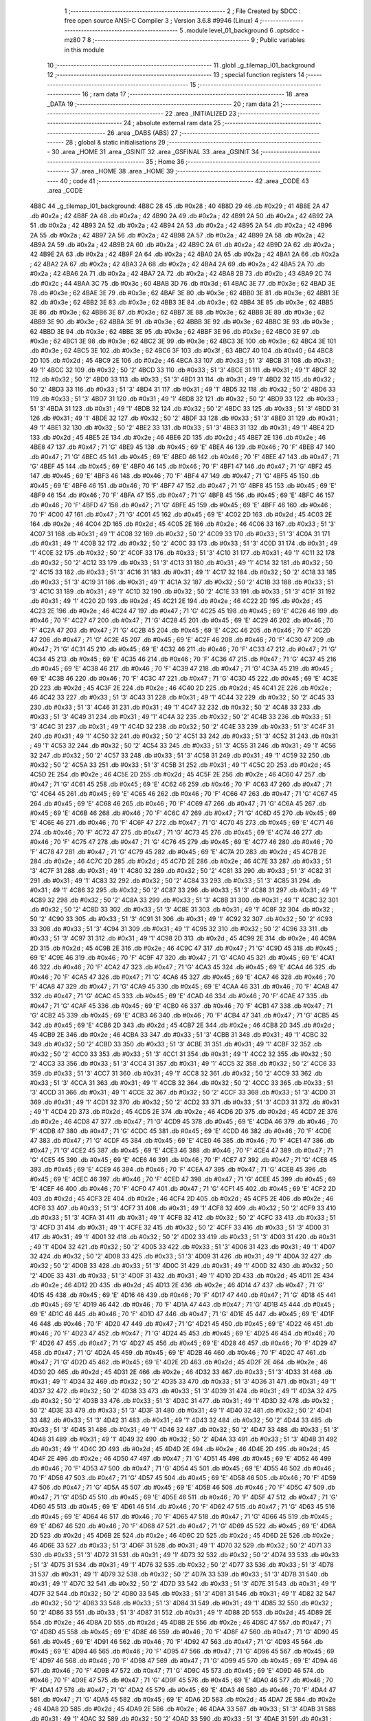                               1 ;--------------------------------------------------------
                              2 ; File Created by SDCC : free open source ANSI-C Compiler
                              3 ; Version 3.6.8 #9946 (Linux)
                              4 ;--------------------------------------------------------
                              5 	.module level_01_background
                              6 	.optsdcc -mz80
                              7 	
                              8 ;--------------------------------------------------------
                              9 ; Public variables in this module
                             10 ;--------------------------------------------------------
                             11 	.globl _g_tilemap_l01_background
                             12 ;--------------------------------------------------------
                             13 ; special function registers
                             14 ;--------------------------------------------------------
                             15 ;--------------------------------------------------------
                             16 ; ram data
                             17 ;--------------------------------------------------------
                             18 	.area _DATA
                             19 ;--------------------------------------------------------
                             20 ; ram data
                             21 ;--------------------------------------------------------
                             22 	.area _INITIALIZED
                             23 ;--------------------------------------------------------
                             24 ; absolute external ram data
                             25 ;--------------------------------------------------------
                             26 	.area _DABS (ABS)
                             27 ;--------------------------------------------------------
                             28 ; global & static initialisations
                             29 ;--------------------------------------------------------
                             30 	.area _HOME
                             31 	.area _GSINIT
                             32 	.area _GSFINAL
                             33 	.area _GSINIT
                             34 ;--------------------------------------------------------
                             35 ; Home
                             36 ;--------------------------------------------------------
                             37 	.area _HOME
                             38 	.area _HOME
                             39 ;--------------------------------------------------------
                             40 ; code
                             41 ;--------------------------------------------------------
                             42 	.area _CODE
                             43 	.area _CODE
   4B8C                      44 _g_tilemap_l01_background:
   4B8C 28                   45 	.db #0x28	; 40
   4B8D 29                   46 	.db #0x29	; 41
   4B8E 2A                   47 	.db #0x2a	; 42
   4B8F 2A                   48 	.db #0x2a	; 42
   4B90 2A                   49 	.db #0x2a	; 42
   4B91 2A                   50 	.db #0x2a	; 42
   4B92 2A                   51 	.db #0x2a	; 42
   4B93 2A                   52 	.db #0x2a	; 42
   4B94 2A                   53 	.db #0x2a	; 42
   4B95 2A                   54 	.db #0x2a	; 42
   4B96 2A                   55 	.db #0x2a	; 42
   4B97 2A                   56 	.db #0x2a	; 42
   4B98 2A                   57 	.db #0x2a	; 42
   4B99 2A                   58 	.db #0x2a	; 42
   4B9A 2A                   59 	.db #0x2a	; 42
   4B9B 2A                   60 	.db #0x2a	; 42
   4B9C 2A                   61 	.db #0x2a	; 42
   4B9D 2A                   62 	.db #0x2a	; 42
   4B9E 2A                   63 	.db #0x2a	; 42
   4B9F 2A                   64 	.db #0x2a	; 42
   4BA0 2A                   65 	.db #0x2a	; 42
   4BA1 2A                   66 	.db #0x2a	; 42
   4BA2 2A                   67 	.db #0x2a	; 42
   4BA3 2A                   68 	.db #0x2a	; 42
   4BA4 2A                   69 	.db #0x2a	; 42
   4BA5 2A                   70 	.db #0x2a	; 42
   4BA6 2A                   71 	.db #0x2a	; 42
   4BA7 2A                   72 	.db #0x2a	; 42
   4BA8 2B                   73 	.db #0x2b	; 43
   4BA9 2C                   74 	.db #0x2c	; 44
   4BAA 3C                   75 	.db #0x3c	; 60
   4BAB 3D                   76 	.db #0x3d	; 61
   4BAC 3E                   77 	.db #0x3e	; 62
   4BAD 3E                   78 	.db #0x3e	; 62
   4BAE 3E                   79 	.db #0x3e	; 62
   4BAF 3E                   80 	.db #0x3e	; 62
   4BB0 3E                   81 	.db #0x3e	; 62
   4BB1 3E                   82 	.db #0x3e	; 62
   4BB2 3E                   83 	.db #0x3e	; 62
   4BB3 3E                   84 	.db #0x3e	; 62
   4BB4 3E                   85 	.db #0x3e	; 62
   4BB5 3E                   86 	.db #0x3e	; 62
   4BB6 3E                   87 	.db #0x3e	; 62
   4BB7 3E                   88 	.db #0x3e	; 62
   4BB8 3E                   89 	.db #0x3e	; 62
   4BB9 3E                   90 	.db #0x3e	; 62
   4BBA 3E                   91 	.db #0x3e	; 62
   4BBB 3E                   92 	.db #0x3e	; 62
   4BBC 3E                   93 	.db #0x3e	; 62
   4BBD 3E                   94 	.db #0x3e	; 62
   4BBE 3E                   95 	.db #0x3e	; 62
   4BBF 3E                   96 	.db #0x3e	; 62
   4BC0 3E                   97 	.db #0x3e	; 62
   4BC1 3E                   98 	.db #0x3e	; 62
   4BC2 3E                   99 	.db #0x3e	; 62
   4BC3 3E                  100 	.db #0x3e	; 62
   4BC4 3E                  101 	.db #0x3e	; 62
   4BC5 3E                  102 	.db #0x3e	; 62
   4BC6 3F                  103 	.db #0x3f	; 63
   4BC7 40                  104 	.db #0x40	; 64
   4BC8 2D                  105 	.db #0x2d	; 45
   4BC9 2E                  106 	.db #0x2e	; 46
   4BCA 33                  107 	.db #0x33	; 51	'3'
   4BCB 31                  108 	.db #0x31	; 49	'1'
   4BCC 32                  109 	.db #0x32	; 50	'2'
   4BCD 33                  110 	.db #0x33	; 51	'3'
   4BCE 31                  111 	.db #0x31	; 49	'1'
   4BCF 32                  112 	.db #0x32	; 50	'2'
   4BD0 33                  113 	.db #0x33	; 51	'3'
   4BD1 31                  114 	.db #0x31	; 49	'1'
   4BD2 32                  115 	.db #0x32	; 50	'2'
   4BD3 33                  116 	.db #0x33	; 51	'3'
   4BD4 31                  117 	.db #0x31	; 49	'1'
   4BD5 32                  118 	.db #0x32	; 50	'2'
   4BD6 33                  119 	.db #0x33	; 51	'3'
   4BD7 31                  120 	.db #0x31	; 49	'1'
   4BD8 32                  121 	.db #0x32	; 50	'2'
   4BD9 33                  122 	.db #0x33	; 51	'3'
   4BDA 31                  123 	.db #0x31	; 49	'1'
   4BDB 32                  124 	.db #0x32	; 50	'2'
   4BDC 33                  125 	.db #0x33	; 51	'3'
   4BDD 31                  126 	.db #0x31	; 49	'1'
   4BDE 32                  127 	.db #0x32	; 50	'2'
   4BDF 33                  128 	.db #0x33	; 51	'3'
   4BE0 31                  129 	.db #0x31	; 49	'1'
   4BE1 32                  130 	.db #0x32	; 50	'2'
   4BE2 33                  131 	.db #0x33	; 51	'3'
   4BE3 31                  132 	.db #0x31	; 49	'1'
   4BE4 2D                  133 	.db #0x2d	; 45
   4BE5 2E                  134 	.db #0x2e	; 46
   4BE6 2D                  135 	.db #0x2d	; 45
   4BE7 2E                  136 	.db #0x2e	; 46
   4BE8 47                  137 	.db #0x47	; 71	'G'
   4BE9 45                  138 	.db #0x45	; 69	'E'
   4BEA 46                  139 	.db #0x46	; 70	'F'
   4BEB 47                  140 	.db #0x47	; 71	'G'
   4BEC 45                  141 	.db #0x45	; 69	'E'
   4BED 46                  142 	.db #0x46	; 70	'F'
   4BEE 47                  143 	.db #0x47	; 71	'G'
   4BEF 45                  144 	.db #0x45	; 69	'E'
   4BF0 46                  145 	.db #0x46	; 70	'F'
   4BF1 47                  146 	.db #0x47	; 71	'G'
   4BF2 45                  147 	.db #0x45	; 69	'E'
   4BF3 46                  148 	.db #0x46	; 70	'F'
   4BF4 47                  149 	.db #0x47	; 71	'G'
   4BF5 45                  150 	.db #0x45	; 69	'E'
   4BF6 46                  151 	.db #0x46	; 70	'F'
   4BF7 47                  152 	.db #0x47	; 71	'G'
   4BF8 45                  153 	.db #0x45	; 69	'E'
   4BF9 46                  154 	.db #0x46	; 70	'F'
   4BFA 47                  155 	.db #0x47	; 71	'G'
   4BFB 45                  156 	.db #0x45	; 69	'E'
   4BFC 46                  157 	.db #0x46	; 70	'F'
   4BFD 47                  158 	.db #0x47	; 71	'G'
   4BFE 45                  159 	.db #0x45	; 69	'E'
   4BFF 46                  160 	.db #0x46	; 70	'F'
   4C00 47                  161 	.db #0x47	; 71	'G'
   4C01 45                  162 	.db #0x45	; 69	'E'
   4C02 2D                  163 	.db #0x2d	; 45
   4C03 2E                  164 	.db #0x2e	; 46
   4C04 2D                  165 	.db #0x2d	; 45
   4C05 2E                  166 	.db #0x2e	; 46
   4C06 33                  167 	.db #0x33	; 51	'3'
   4C07 31                  168 	.db #0x31	; 49	'1'
   4C08 32                  169 	.db #0x32	; 50	'2'
   4C09 33                  170 	.db #0x33	; 51	'3'
   4C0A 31                  171 	.db #0x31	; 49	'1'
   4C0B 32                  172 	.db #0x32	; 50	'2'
   4C0C 33                  173 	.db #0x33	; 51	'3'
   4C0D 31                  174 	.db #0x31	; 49	'1'
   4C0E 32                  175 	.db #0x32	; 50	'2'
   4C0F 33                  176 	.db #0x33	; 51	'3'
   4C10 31                  177 	.db #0x31	; 49	'1'
   4C11 32                  178 	.db #0x32	; 50	'2'
   4C12 33                  179 	.db #0x33	; 51	'3'
   4C13 31                  180 	.db #0x31	; 49	'1'
   4C14 32                  181 	.db #0x32	; 50	'2'
   4C15 33                  182 	.db #0x33	; 51	'3'
   4C16 31                  183 	.db #0x31	; 49	'1'
   4C17 32                  184 	.db #0x32	; 50	'2'
   4C18 33                  185 	.db #0x33	; 51	'3'
   4C19 31                  186 	.db #0x31	; 49	'1'
   4C1A 32                  187 	.db #0x32	; 50	'2'
   4C1B 33                  188 	.db #0x33	; 51	'3'
   4C1C 31                  189 	.db #0x31	; 49	'1'
   4C1D 32                  190 	.db #0x32	; 50	'2'
   4C1E 33                  191 	.db #0x33	; 51	'3'
   4C1F 31                  192 	.db #0x31	; 49	'1'
   4C20 2D                  193 	.db #0x2d	; 45
   4C21 2E                  194 	.db #0x2e	; 46
   4C22 2D                  195 	.db #0x2d	; 45
   4C23 2E                  196 	.db #0x2e	; 46
   4C24 47                  197 	.db #0x47	; 71	'G'
   4C25 45                  198 	.db #0x45	; 69	'E'
   4C26 46                  199 	.db #0x46	; 70	'F'
   4C27 47                  200 	.db #0x47	; 71	'G'
   4C28 45                  201 	.db #0x45	; 69	'E'
   4C29 46                  202 	.db #0x46	; 70	'F'
   4C2A 47                  203 	.db #0x47	; 71	'G'
   4C2B 45                  204 	.db #0x45	; 69	'E'
   4C2C 46                  205 	.db #0x46	; 70	'F'
   4C2D 47                  206 	.db #0x47	; 71	'G'
   4C2E 45                  207 	.db #0x45	; 69	'E'
   4C2F 46                  208 	.db #0x46	; 70	'F'
   4C30 47                  209 	.db #0x47	; 71	'G'
   4C31 45                  210 	.db #0x45	; 69	'E'
   4C32 46                  211 	.db #0x46	; 70	'F'
   4C33 47                  212 	.db #0x47	; 71	'G'
   4C34 45                  213 	.db #0x45	; 69	'E'
   4C35 46                  214 	.db #0x46	; 70	'F'
   4C36 47                  215 	.db #0x47	; 71	'G'
   4C37 45                  216 	.db #0x45	; 69	'E'
   4C38 46                  217 	.db #0x46	; 70	'F'
   4C39 47                  218 	.db #0x47	; 71	'G'
   4C3A 45                  219 	.db #0x45	; 69	'E'
   4C3B 46                  220 	.db #0x46	; 70	'F'
   4C3C 47                  221 	.db #0x47	; 71	'G'
   4C3D 45                  222 	.db #0x45	; 69	'E'
   4C3E 2D                  223 	.db #0x2d	; 45
   4C3F 2E                  224 	.db #0x2e	; 46
   4C40 2D                  225 	.db #0x2d	; 45
   4C41 2E                  226 	.db #0x2e	; 46
   4C42 33                  227 	.db #0x33	; 51	'3'
   4C43 31                  228 	.db #0x31	; 49	'1'
   4C44 32                  229 	.db #0x32	; 50	'2'
   4C45 33                  230 	.db #0x33	; 51	'3'
   4C46 31                  231 	.db #0x31	; 49	'1'
   4C47 32                  232 	.db #0x32	; 50	'2'
   4C48 33                  233 	.db #0x33	; 51	'3'
   4C49 31                  234 	.db #0x31	; 49	'1'
   4C4A 32                  235 	.db #0x32	; 50	'2'
   4C4B 33                  236 	.db #0x33	; 51	'3'
   4C4C 31                  237 	.db #0x31	; 49	'1'
   4C4D 32                  238 	.db #0x32	; 50	'2'
   4C4E 33                  239 	.db #0x33	; 51	'3'
   4C4F 31                  240 	.db #0x31	; 49	'1'
   4C50 32                  241 	.db #0x32	; 50	'2'
   4C51 33                  242 	.db #0x33	; 51	'3'
   4C52 31                  243 	.db #0x31	; 49	'1'
   4C53 32                  244 	.db #0x32	; 50	'2'
   4C54 33                  245 	.db #0x33	; 51	'3'
   4C55 31                  246 	.db #0x31	; 49	'1'
   4C56 32                  247 	.db #0x32	; 50	'2'
   4C57 33                  248 	.db #0x33	; 51	'3'
   4C58 31                  249 	.db #0x31	; 49	'1'
   4C59 32                  250 	.db #0x32	; 50	'2'
   4C5A 33                  251 	.db #0x33	; 51	'3'
   4C5B 31                  252 	.db #0x31	; 49	'1'
   4C5C 2D                  253 	.db #0x2d	; 45
   4C5D 2E                  254 	.db #0x2e	; 46
   4C5E 2D                  255 	.db #0x2d	; 45
   4C5F 2E                  256 	.db #0x2e	; 46
   4C60 47                  257 	.db #0x47	; 71	'G'
   4C61 45                  258 	.db #0x45	; 69	'E'
   4C62 46                  259 	.db #0x46	; 70	'F'
   4C63 47                  260 	.db #0x47	; 71	'G'
   4C64 45                  261 	.db #0x45	; 69	'E'
   4C65 46                  262 	.db #0x46	; 70	'F'
   4C66 47                  263 	.db #0x47	; 71	'G'
   4C67 45                  264 	.db #0x45	; 69	'E'
   4C68 46                  265 	.db #0x46	; 70	'F'
   4C69 47                  266 	.db #0x47	; 71	'G'
   4C6A 45                  267 	.db #0x45	; 69	'E'
   4C6B 46                  268 	.db #0x46	; 70	'F'
   4C6C 47                  269 	.db #0x47	; 71	'G'
   4C6D 45                  270 	.db #0x45	; 69	'E'
   4C6E 46                  271 	.db #0x46	; 70	'F'
   4C6F 47                  272 	.db #0x47	; 71	'G'
   4C70 45                  273 	.db #0x45	; 69	'E'
   4C71 46                  274 	.db #0x46	; 70	'F'
   4C72 47                  275 	.db #0x47	; 71	'G'
   4C73 45                  276 	.db #0x45	; 69	'E'
   4C74 46                  277 	.db #0x46	; 70	'F'
   4C75 47                  278 	.db #0x47	; 71	'G'
   4C76 45                  279 	.db #0x45	; 69	'E'
   4C77 46                  280 	.db #0x46	; 70	'F'
   4C78 47                  281 	.db #0x47	; 71	'G'
   4C79 45                  282 	.db #0x45	; 69	'E'
   4C7A 2D                  283 	.db #0x2d	; 45
   4C7B 2E                  284 	.db #0x2e	; 46
   4C7C 2D                  285 	.db #0x2d	; 45
   4C7D 2E                  286 	.db #0x2e	; 46
   4C7E 33                  287 	.db #0x33	; 51	'3'
   4C7F 31                  288 	.db #0x31	; 49	'1'
   4C80 32                  289 	.db #0x32	; 50	'2'
   4C81 33                  290 	.db #0x33	; 51	'3'
   4C82 31                  291 	.db #0x31	; 49	'1'
   4C83 32                  292 	.db #0x32	; 50	'2'
   4C84 33                  293 	.db #0x33	; 51	'3'
   4C85 31                  294 	.db #0x31	; 49	'1'
   4C86 32                  295 	.db #0x32	; 50	'2'
   4C87 33                  296 	.db #0x33	; 51	'3'
   4C88 31                  297 	.db #0x31	; 49	'1'
   4C89 32                  298 	.db #0x32	; 50	'2'
   4C8A 33                  299 	.db #0x33	; 51	'3'
   4C8B 31                  300 	.db #0x31	; 49	'1'
   4C8C 32                  301 	.db #0x32	; 50	'2'
   4C8D 33                  302 	.db #0x33	; 51	'3'
   4C8E 31                  303 	.db #0x31	; 49	'1'
   4C8F 32                  304 	.db #0x32	; 50	'2'
   4C90 33                  305 	.db #0x33	; 51	'3'
   4C91 31                  306 	.db #0x31	; 49	'1'
   4C92 32                  307 	.db #0x32	; 50	'2'
   4C93 33                  308 	.db #0x33	; 51	'3'
   4C94 31                  309 	.db #0x31	; 49	'1'
   4C95 32                  310 	.db #0x32	; 50	'2'
   4C96 33                  311 	.db #0x33	; 51	'3'
   4C97 31                  312 	.db #0x31	; 49	'1'
   4C98 2D                  313 	.db #0x2d	; 45
   4C99 2E                  314 	.db #0x2e	; 46
   4C9A 2D                  315 	.db #0x2d	; 45
   4C9B 2E                  316 	.db #0x2e	; 46
   4C9C 47                  317 	.db #0x47	; 71	'G'
   4C9D 45                  318 	.db #0x45	; 69	'E'
   4C9E 46                  319 	.db #0x46	; 70	'F'
   4C9F 47                  320 	.db #0x47	; 71	'G'
   4CA0 45                  321 	.db #0x45	; 69	'E'
   4CA1 46                  322 	.db #0x46	; 70	'F'
   4CA2 47                  323 	.db #0x47	; 71	'G'
   4CA3 45                  324 	.db #0x45	; 69	'E'
   4CA4 46                  325 	.db #0x46	; 70	'F'
   4CA5 47                  326 	.db #0x47	; 71	'G'
   4CA6 45                  327 	.db #0x45	; 69	'E'
   4CA7 46                  328 	.db #0x46	; 70	'F'
   4CA8 47                  329 	.db #0x47	; 71	'G'
   4CA9 45                  330 	.db #0x45	; 69	'E'
   4CAA 46                  331 	.db #0x46	; 70	'F'
   4CAB 47                  332 	.db #0x47	; 71	'G'
   4CAC 45                  333 	.db #0x45	; 69	'E'
   4CAD 46                  334 	.db #0x46	; 70	'F'
   4CAE 47                  335 	.db #0x47	; 71	'G'
   4CAF 45                  336 	.db #0x45	; 69	'E'
   4CB0 46                  337 	.db #0x46	; 70	'F'
   4CB1 47                  338 	.db #0x47	; 71	'G'
   4CB2 45                  339 	.db #0x45	; 69	'E'
   4CB3 46                  340 	.db #0x46	; 70	'F'
   4CB4 47                  341 	.db #0x47	; 71	'G'
   4CB5 45                  342 	.db #0x45	; 69	'E'
   4CB6 2D                  343 	.db #0x2d	; 45
   4CB7 2E                  344 	.db #0x2e	; 46
   4CB8 2D                  345 	.db #0x2d	; 45
   4CB9 2E                  346 	.db #0x2e	; 46
   4CBA 33                  347 	.db #0x33	; 51	'3'
   4CBB 31                  348 	.db #0x31	; 49	'1'
   4CBC 32                  349 	.db #0x32	; 50	'2'
   4CBD 33                  350 	.db #0x33	; 51	'3'
   4CBE 31                  351 	.db #0x31	; 49	'1'
   4CBF 32                  352 	.db #0x32	; 50	'2'
   4CC0 33                  353 	.db #0x33	; 51	'3'
   4CC1 31                  354 	.db #0x31	; 49	'1'
   4CC2 32                  355 	.db #0x32	; 50	'2'
   4CC3 33                  356 	.db #0x33	; 51	'3'
   4CC4 31                  357 	.db #0x31	; 49	'1'
   4CC5 32                  358 	.db #0x32	; 50	'2'
   4CC6 33                  359 	.db #0x33	; 51	'3'
   4CC7 31                  360 	.db #0x31	; 49	'1'
   4CC8 32                  361 	.db #0x32	; 50	'2'
   4CC9 33                  362 	.db #0x33	; 51	'3'
   4CCA 31                  363 	.db #0x31	; 49	'1'
   4CCB 32                  364 	.db #0x32	; 50	'2'
   4CCC 33                  365 	.db #0x33	; 51	'3'
   4CCD 31                  366 	.db #0x31	; 49	'1'
   4CCE 32                  367 	.db #0x32	; 50	'2'
   4CCF 33                  368 	.db #0x33	; 51	'3'
   4CD0 31                  369 	.db #0x31	; 49	'1'
   4CD1 32                  370 	.db #0x32	; 50	'2'
   4CD2 33                  371 	.db #0x33	; 51	'3'
   4CD3 31                  372 	.db #0x31	; 49	'1'
   4CD4 2D                  373 	.db #0x2d	; 45
   4CD5 2E                  374 	.db #0x2e	; 46
   4CD6 2D                  375 	.db #0x2d	; 45
   4CD7 2E                  376 	.db #0x2e	; 46
   4CD8 47                  377 	.db #0x47	; 71	'G'
   4CD9 45                  378 	.db #0x45	; 69	'E'
   4CDA 46                  379 	.db #0x46	; 70	'F'
   4CDB 47                  380 	.db #0x47	; 71	'G'
   4CDC 45                  381 	.db #0x45	; 69	'E'
   4CDD 46                  382 	.db #0x46	; 70	'F'
   4CDE 47                  383 	.db #0x47	; 71	'G'
   4CDF 45                  384 	.db #0x45	; 69	'E'
   4CE0 46                  385 	.db #0x46	; 70	'F'
   4CE1 47                  386 	.db #0x47	; 71	'G'
   4CE2 45                  387 	.db #0x45	; 69	'E'
   4CE3 46                  388 	.db #0x46	; 70	'F'
   4CE4 47                  389 	.db #0x47	; 71	'G'
   4CE5 45                  390 	.db #0x45	; 69	'E'
   4CE6 46                  391 	.db #0x46	; 70	'F'
   4CE7 47                  392 	.db #0x47	; 71	'G'
   4CE8 45                  393 	.db #0x45	; 69	'E'
   4CE9 46                  394 	.db #0x46	; 70	'F'
   4CEA 47                  395 	.db #0x47	; 71	'G'
   4CEB 45                  396 	.db #0x45	; 69	'E'
   4CEC 46                  397 	.db #0x46	; 70	'F'
   4CED 47                  398 	.db #0x47	; 71	'G'
   4CEE 45                  399 	.db #0x45	; 69	'E'
   4CEF 46                  400 	.db #0x46	; 70	'F'
   4CF0 47                  401 	.db #0x47	; 71	'G'
   4CF1 45                  402 	.db #0x45	; 69	'E'
   4CF2 2D                  403 	.db #0x2d	; 45
   4CF3 2E                  404 	.db #0x2e	; 46
   4CF4 2D                  405 	.db #0x2d	; 45
   4CF5 2E                  406 	.db #0x2e	; 46
   4CF6 33                  407 	.db #0x33	; 51	'3'
   4CF7 31                  408 	.db #0x31	; 49	'1'
   4CF8 32                  409 	.db #0x32	; 50	'2'
   4CF9 33                  410 	.db #0x33	; 51	'3'
   4CFA 31                  411 	.db #0x31	; 49	'1'
   4CFB 32                  412 	.db #0x32	; 50	'2'
   4CFC 33                  413 	.db #0x33	; 51	'3'
   4CFD 31                  414 	.db #0x31	; 49	'1'
   4CFE 32                  415 	.db #0x32	; 50	'2'
   4CFF 33                  416 	.db #0x33	; 51	'3'
   4D00 31                  417 	.db #0x31	; 49	'1'
   4D01 32                  418 	.db #0x32	; 50	'2'
   4D02 33                  419 	.db #0x33	; 51	'3'
   4D03 31                  420 	.db #0x31	; 49	'1'
   4D04 32                  421 	.db #0x32	; 50	'2'
   4D05 33                  422 	.db #0x33	; 51	'3'
   4D06 31                  423 	.db #0x31	; 49	'1'
   4D07 32                  424 	.db #0x32	; 50	'2'
   4D08 33                  425 	.db #0x33	; 51	'3'
   4D09 31                  426 	.db #0x31	; 49	'1'
   4D0A 32                  427 	.db #0x32	; 50	'2'
   4D0B 33                  428 	.db #0x33	; 51	'3'
   4D0C 31                  429 	.db #0x31	; 49	'1'
   4D0D 32                  430 	.db #0x32	; 50	'2'
   4D0E 33                  431 	.db #0x33	; 51	'3'
   4D0F 31                  432 	.db #0x31	; 49	'1'
   4D10 2D                  433 	.db #0x2d	; 45
   4D11 2E                  434 	.db #0x2e	; 46
   4D12 2D                  435 	.db #0x2d	; 45
   4D13 2E                  436 	.db #0x2e	; 46
   4D14 47                  437 	.db #0x47	; 71	'G'
   4D15 45                  438 	.db #0x45	; 69	'E'
   4D16 46                  439 	.db #0x46	; 70	'F'
   4D17 47                  440 	.db #0x47	; 71	'G'
   4D18 45                  441 	.db #0x45	; 69	'E'
   4D19 46                  442 	.db #0x46	; 70	'F'
   4D1A 47                  443 	.db #0x47	; 71	'G'
   4D1B 45                  444 	.db #0x45	; 69	'E'
   4D1C 46                  445 	.db #0x46	; 70	'F'
   4D1D 47                  446 	.db #0x47	; 71	'G'
   4D1E 45                  447 	.db #0x45	; 69	'E'
   4D1F 46                  448 	.db #0x46	; 70	'F'
   4D20 47                  449 	.db #0x47	; 71	'G'
   4D21 45                  450 	.db #0x45	; 69	'E'
   4D22 46                  451 	.db #0x46	; 70	'F'
   4D23 47                  452 	.db #0x47	; 71	'G'
   4D24 45                  453 	.db #0x45	; 69	'E'
   4D25 46                  454 	.db #0x46	; 70	'F'
   4D26 47                  455 	.db #0x47	; 71	'G'
   4D27 45                  456 	.db #0x45	; 69	'E'
   4D28 46                  457 	.db #0x46	; 70	'F'
   4D29 47                  458 	.db #0x47	; 71	'G'
   4D2A 45                  459 	.db #0x45	; 69	'E'
   4D2B 46                  460 	.db #0x46	; 70	'F'
   4D2C 47                  461 	.db #0x47	; 71	'G'
   4D2D 45                  462 	.db #0x45	; 69	'E'
   4D2E 2D                  463 	.db #0x2d	; 45
   4D2F 2E                  464 	.db #0x2e	; 46
   4D30 2D                  465 	.db #0x2d	; 45
   4D31 2E                  466 	.db #0x2e	; 46
   4D32 33                  467 	.db #0x33	; 51	'3'
   4D33 31                  468 	.db #0x31	; 49	'1'
   4D34 32                  469 	.db #0x32	; 50	'2'
   4D35 33                  470 	.db #0x33	; 51	'3'
   4D36 31                  471 	.db #0x31	; 49	'1'
   4D37 32                  472 	.db #0x32	; 50	'2'
   4D38 33                  473 	.db #0x33	; 51	'3'
   4D39 31                  474 	.db #0x31	; 49	'1'
   4D3A 32                  475 	.db #0x32	; 50	'2'
   4D3B 33                  476 	.db #0x33	; 51	'3'
   4D3C 31                  477 	.db #0x31	; 49	'1'
   4D3D 32                  478 	.db #0x32	; 50	'2'
   4D3E 33                  479 	.db #0x33	; 51	'3'
   4D3F 31                  480 	.db #0x31	; 49	'1'
   4D40 32                  481 	.db #0x32	; 50	'2'
   4D41 33                  482 	.db #0x33	; 51	'3'
   4D42 31                  483 	.db #0x31	; 49	'1'
   4D43 32                  484 	.db #0x32	; 50	'2'
   4D44 33                  485 	.db #0x33	; 51	'3'
   4D45 31                  486 	.db #0x31	; 49	'1'
   4D46 32                  487 	.db #0x32	; 50	'2'
   4D47 33                  488 	.db #0x33	; 51	'3'
   4D48 31                  489 	.db #0x31	; 49	'1'
   4D49 32                  490 	.db #0x32	; 50	'2'
   4D4A 33                  491 	.db #0x33	; 51	'3'
   4D4B 31                  492 	.db #0x31	; 49	'1'
   4D4C 2D                  493 	.db #0x2d	; 45
   4D4D 2E                  494 	.db #0x2e	; 46
   4D4E 2D                  495 	.db #0x2d	; 45
   4D4F 2E                  496 	.db #0x2e	; 46
   4D50 47                  497 	.db #0x47	; 71	'G'
   4D51 45                  498 	.db #0x45	; 69	'E'
   4D52 46                  499 	.db #0x46	; 70	'F'
   4D53 47                  500 	.db #0x47	; 71	'G'
   4D54 45                  501 	.db #0x45	; 69	'E'
   4D55 46                  502 	.db #0x46	; 70	'F'
   4D56 47                  503 	.db #0x47	; 71	'G'
   4D57 45                  504 	.db #0x45	; 69	'E'
   4D58 46                  505 	.db #0x46	; 70	'F'
   4D59 47                  506 	.db #0x47	; 71	'G'
   4D5A 45                  507 	.db #0x45	; 69	'E'
   4D5B 46                  508 	.db #0x46	; 70	'F'
   4D5C 47                  509 	.db #0x47	; 71	'G'
   4D5D 45                  510 	.db #0x45	; 69	'E'
   4D5E 46                  511 	.db #0x46	; 70	'F'
   4D5F 47                  512 	.db #0x47	; 71	'G'
   4D60 45                  513 	.db #0x45	; 69	'E'
   4D61 46                  514 	.db #0x46	; 70	'F'
   4D62 47                  515 	.db #0x47	; 71	'G'
   4D63 45                  516 	.db #0x45	; 69	'E'
   4D64 46                  517 	.db #0x46	; 70	'F'
   4D65 47                  518 	.db #0x47	; 71	'G'
   4D66 45                  519 	.db #0x45	; 69	'E'
   4D67 46                  520 	.db #0x46	; 70	'F'
   4D68 47                  521 	.db #0x47	; 71	'G'
   4D69 45                  522 	.db #0x45	; 69	'E'
   4D6A 2D                  523 	.db #0x2d	; 45
   4D6B 2E                  524 	.db #0x2e	; 46
   4D6C 2D                  525 	.db #0x2d	; 45
   4D6D 2E                  526 	.db #0x2e	; 46
   4D6E 33                  527 	.db #0x33	; 51	'3'
   4D6F 31                  528 	.db #0x31	; 49	'1'
   4D70 32                  529 	.db #0x32	; 50	'2'
   4D71 33                  530 	.db #0x33	; 51	'3'
   4D72 31                  531 	.db #0x31	; 49	'1'
   4D73 32                  532 	.db #0x32	; 50	'2'
   4D74 33                  533 	.db #0x33	; 51	'3'
   4D75 31                  534 	.db #0x31	; 49	'1'
   4D76 32                  535 	.db #0x32	; 50	'2'
   4D77 33                  536 	.db #0x33	; 51	'3'
   4D78 31                  537 	.db #0x31	; 49	'1'
   4D79 32                  538 	.db #0x32	; 50	'2'
   4D7A 33                  539 	.db #0x33	; 51	'3'
   4D7B 31                  540 	.db #0x31	; 49	'1'
   4D7C 32                  541 	.db #0x32	; 50	'2'
   4D7D 33                  542 	.db #0x33	; 51	'3'
   4D7E 31                  543 	.db #0x31	; 49	'1'
   4D7F 32                  544 	.db #0x32	; 50	'2'
   4D80 33                  545 	.db #0x33	; 51	'3'
   4D81 31                  546 	.db #0x31	; 49	'1'
   4D82 32                  547 	.db #0x32	; 50	'2'
   4D83 33                  548 	.db #0x33	; 51	'3'
   4D84 31                  549 	.db #0x31	; 49	'1'
   4D85 32                  550 	.db #0x32	; 50	'2'
   4D86 33                  551 	.db #0x33	; 51	'3'
   4D87 31                  552 	.db #0x31	; 49	'1'
   4D88 2D                  553 	.db #0x2d	; 45
   4D89 2E                  554 	.db #0x2e	; 46
   4D8A 2D                  555 	.db #0x2d	; 45
   4D8B 2E                  556 	.db #0x2e	; 46
   4D8C 47                  557 	.db #0x47	; 71	'G'
   4D8D 45                  558 	.db #0x45	; 69	'E'
   4D8E 46                  559 	.db #0x46	; 70	'F'
   4D8F 47                  560 	.db #0x47	; 71	'G'
   4D90 45                  561 	.db #0x45	; 69	'E'
   4D91 46                  562 	.db #0x46	; 70	'F'
   4D92 47                  563 	.db #0x47	; 71	'G'
   4D93 45                  564 	.db #0x45	; 69	'E'
   4D94 46                  565 	.db #0x46	; 70	'F'
   4D95 47                  566 	.db #0x47	; 71	'G'
   4D96 45                  567 	.db #0x45	; 69	'E'
   4D97 46                  568 	.db #0x46	; 70	'F'
   4D98 47                  569 	.db #0x47	; 71	'G'
   4D99 45                  570 	.db #0x45	; 69	'E'
   4D9A 46                  571 	.db #0x46	; 70	'F'
   4D9B 47                  572 	.db #0x47	; 71	'G'
   4D9C 45                  573 	.db #0x45	; 69	'E'
   4D9D 46                  574 	.db #0x46	; 70	'F'
   4D9E 47                  575 	.db #0x47	; 71	'G'
   4D9F 45                  576 	.db #0x45	; 69	'E'
   4DA0 46                  577 	.db #0x46	; 70	'F'
   4DA1 47                  578 	.db #0x47	; 71	'G'
   4DA2 45                  579 	.db #0x45	; 69	'E'
   4DA3 46                  580 	.db #0x46	; 70	'F'
   4DA4 47                  581 	.db #0x47	; 71	'G'
   4DA5 45                  582 	.db #0x45	; 69	'E'
   4DA6 2D                  583 	.db #0x2d	; 45
   4DA7 2E                  584 	.db #0x2e	; 46
   4DA8 2D                  585 	.db #0x2d	; 45
   4DA9 2E                  586 	.db #0x2e	; 46
   4DAA 33                  587 	.db #0x33	; 51	'3'
   4DAB 31                  588 	.db #0x31	; 49	'1'
   4DAC 32                  589 	.db #0x32	; 50	'2'
   4DAD 33                  590 	.db #0x33	; 51	'3'
   4DAE 31                  591 	.db #0x31	; 49	'1'
   4DAF 32                  592 	.db #0x32	; 50	'2'
   4DB0 33                  593 	.db #0x33	; 51	'3'
   4DB1 31                  594 	.db #0x31	; 49	'1'
   4DB2 32                  595 	.db #0x32	; 50	'2'
   4DB3 33                  596 	.db #0x33	; 51	'3'
   4DB4 31                  597 	.db #0x31	; 49	'1'
   4DB5 32                  598 	.db #0x32	; 50	'2'
   4DB6 33                  599 	.db #0x33	; 51	'3'
   4DB7 31                  600 	.db #0x31	; 49	'1'
   4DB8 32                  601 	.db #0x32	; 50	'2'
   4DB9 33                  602 	.db #0x33	; 51	'3'
   4DBA 31                  603 	.db #0x31	; 49	'1'
   4DBB 32                  604 	.db #0x32	; 50	'2'
   4DBC 33                  605 	.db #0x33	; 51	'3'
   4DBD 31                  606 	.db #0x31	; 49	'1'
   4DBE 32                  607 	.db #0x32	; 50	'2'
   4DBF 33                  608 	.db #0x33	; 51	'3'
   4DC0 31                  609 	.db #0x31	; 49	'1'
   4DC1 32                  610 	.db #0x32	; 50	'2'
   4DC2 33                  611 	.db #0x33	; 51	'3'
   4DC3 31                  612 	.db #0x31	; 49	'1'
   4DC4 2D                  613 	.db #0x2d	; 45
   4DC5 2E                  614 	.db #0x2e	; 46
   4DC6 2D                  615 	.db #0x2d	; 45
   4DC7 2E                  616 	.db #0x2e	; 46
   4DC8 47                  617 	.db #0x47	; 71	'G'
   4DC9 45                  618 	.db #0x45	; 69	'E'
   4DCA 46                  619 	.db #0x46	; 70	'F'
   4DCB 47                  620 	.db #0x47	; 71	'G'
   4DCC 45                  621 	.db #0x45	; 69	'E'
   4DCD 46                  622 	.db #0x46	; 70	'F'
   4DCE 47                  623 	.db #0x47	; 71	'G'
   4DCF 45                  624 	.db #0x45	; 69	'E'
   4DD0 46                  625 	.db #0x46	; 70	'F'
   4DD1 47                  626 	.db #0x47	; 71	'G'
   4DD2 45                  627 	.db #0x45	; 69	'E'
   4DD3 46                  628 	.db #0x46	; 70	'F'
   4DD4 47                  629 	.db #0x47	; 71	'G'
   4DD5 45                  630 	.db #0x45	; 69	'E'
   4DD6 46                  631 	.db #0x46	; 70	'F'
   4DD7 47                  632 	.db #0x47	; 71	'G'
   4DD8 45                  633 	.db #0x45	; 69	'E'
   4DD9 46                  634 	.db #0x46	; 70	'F'
   4DDA 47                  635 	.db #0x47	; 71	'G'
   4DDB 45                  636 	.db #0x45	; 69	'E'
   4DDC 46                  637 	.db #0x46	; 70	'F'
   4DDD 47                  638 	.db #0x47	; 71	'G'
   4DDE 45                  639 	.db #0x45	; 69	'E'
   4DDF 46                  640 	.db #0x46	; 70	'F'
   4DE0 47                  641 	.db #0x47	; 71	'G'
   4DE1 45                  642 	.db #0x45	; 69	'E'
   4DE2 2D                  643 	.db #0x2d	; 45
   4DE3 2E                  644 	.db #0x2e	; 46
   4DE4 2D                  645 	.db #0x2d	; 45
   4DE5 2E                  646 	.db #0x2e	; 46
   4DE6 33                  647 	.db #0x33	; 51	'3'
   4DE7 31                  648 	.db #0x31	; 49	'1'
   4DE8 32                  649 	.db #0x32	; 50	'2'
   4DE9 33                  650 	.db #0x33	; 51	'3'
   4DEA 31                  651 	.db #0x31	; 49	'1'
   4DEB 32                  652 	.db #0x32	; 50	'2'
   4DEC 33                  653 	.db #0x33	; 51	'3'
   4DED 31                  654 	.db #0x31	; 49	'1'
   4DEE 32                  655 	.db #0x32	; 50	'2'
   4DEF 33                  656 	.db #0x33	; 51	'3'
   4DF0 31                  657 	.db #0x31	; 49	'1'
   4DF1 32                  658 	.db #0x32	; 50	'2'
   4DF2 33                  659 	.db #0x33	; 51	'3'
   4DF3 31                  660 	.db #0x31	; 49	'1'
   4DF4 32                  661 	.db #0x32	; 50	'2'
   4DF5 33                  662 	.db #0x33	; 51	'3'
   4DF6 31                  663 	.db #0x31	; 49	'1'
   4DF7 32                  664 	.db #0x32	; 50	'2'
   4DF8 33                  665 	.db #0x33	; 51	'3'
   4DF9 31                  666 	.db #0x31	; 49	'1'
   4DFA 32                  667 	.db #0x32	; 50	'2'
   4DFB 33                  668 	.db #0x33	; 51	'3'
   4DFC 31                  669 	.db #0x31	; 49	'1'
   4DFD 32                  670 	.db #0x32	; 50	'2'
   4DFE 33                  671 	.db #0x33	; 51	'3'
   4DFF 31                  672 	.db #0x31	; 49	'1'
   4E00 2D                  673 	.db #0x2d	; 45
   4E01 2E                  674 	.db #0x2e	; 46
   4E02 2D                  675 	.db #0x2d	; 45
   4E03 2E                  676 	.db #0x2e	; 46
   4E04 47                  677 	.db #0x47	; 71	'G'
   4E05 45                  678 	.db #0x45	; 69	'E'
   4E06 46                  679 	.db #0x46	; 70	'F'
   4E07 47                  680 	.db #0x47	; 71	'G'
   4E08 45                  681 	.db #0x45	; 69	'E'
   4E09 46                  682 	.db #0x46	; 70	'F'
   4E0A 47                  683 	.db #0x47	; 71	'G'
   4E0B 45                  684 	.db #0x45	; 69	'E'
   4E0C 46                  685 	.db #0x46	; 70	'F'
   4E0D 47                  686 	.db #0x47	; 71	'G'
   4E0E 45                  687 	.db #0x45	; 69	'E'
   4E0F 46                  688 	.db #0x46	; 70	'F'
   4E10 47                  689 	.db #0x47	; 71	'G'
   4E11 45                  690 	.db #0x45	; 69	'E'
   4E12 46                  691 	.db #0x46	; 70	'F'
   4E13 47                  692 	.db #0x47	; 71	'G'
   4E14 45                  693 	.db #0x45	; 69	'E'
   4E15 46                  694 	.db #0x46	; 70	'F'
   4E16 47                  695 	.db #0x47	; 71	'G'
   4E17 45                  696 	.db #0x45	; 69	'E'
   4E18 46                  697 	.db #0x46	; 70	'F'
   4E19 47                  698 	.db #0x47	; 71	'G'
   4E1A 45                  699 	.db #0x45	; 69	'E'
   4E1B 46                  700 	.db #0x46	; 70	'F'
   4E1C 47                  701 	.db #0x47	; 71	'G'
   4E1D 45                  702 	.db #0x45	; 69	'E'
   4E1E 2D                  703 	.db #0x2d	; 45
   4E1F 2E                  704 	.db #0x2e	; 46
   4E20 2D                  705 	.db #0x2d	; 45
   4E21 2E                  706 	.db #0x2e	; 46
   4E22 33                  707 	.db #0x33	; 51	'3'
   4E23 31                  708 	.db #0x31	; 49	'1'
   4E24 32                  709 	.db #0x32	; 50	'2'
   4E25 33                  710 	.db #0x33	; 51	'3'
   4E26 31                  711 	.db #0x31	; 49	'1'
   4E27 32                  712 	.db #0x32	; 50	'2'
   4E28 33                  713 	.db #0x33	; 51	'3'
   4E29 31                  714 	.db #0x31	; 49	'1'
   4E2A 32                  715 	.db #0x32	; 50	'2'
   4E2B 33                  716 	.db #0x33	; 51	'3'
   4E2C 31                  717 	.db #0x31	; 49	'1'
   4E2D 32                  718 	.db #0x32	; 50	'2'
   4E2E 33                  719 	.db #0x33	; 51	'3'
   4E2F 31                  720 	.db #0x31	; 49	'1'
   4E30 32                  721 	.db #0x32	; 50	'2'
   4E31 33                  722 	.db #0x33	; 51	'3'
   4E32 31                  723 	.db #0x31	; 49	'1'
   4E33 32                  724 	.db #0x32	; 50	'2'
   4E34 33                  725 	.db #0x33	; 51	'3'
   4E35 31                  726 	.db #0x31	; 49	'1'
   4E36 32                  727 	.db #0x32	; 50	'2'
   4E37 33                  728 	.db #0x33	; 51	'3'
   4E38 31                  729 	.db #0x31	; 49	'1'
   4E39 32                  730 	.db #0x32	; 50	'2'
   4E3A 33                  731 	.db #0x33	; 51	'3'
   4E3B 31                  732 	.db #0x31	; 49	'1'
   4E3C 2D                  733 	.db #0x2d	; 45
   4E3D 2E                  734 	.db #0x2e	; 46
   4E3E 2D                  735 	.db #0x2d	; 45
   4E3F 2E                  736 	.db #0x2e	; 46
   4E40 47                  737 	.db #0x47	; 71	'G'
   4E41 45                  738 	.db #0x45	; 69	'E'
   4E42 46                  739 	.db #0x46	; 70	'F'
   4E43 47                  740 	.db #0x47	; 71	'G'
   4E44 45                  741 	.db #0x45	; 69	'E'
   4E45 46                  742 	.db #0x46	; 70	'F'
   4E46 47                  743 	.db #0x47	; 71	'G'
   4E47 45                  744 	.db #0x45	; 69	'E'
   4E48 46                  745 	.db #0x46	; 70	'F'
   4E49 47                  746 	.db #0x47	; 71	'G'
   4E4A 45                  747 	.db #0x45	; 69	'E'
   4E4B 46                  748 	.db #0x46	; 70	'F'
   4E4C 47                  749 	.db #0x47	; 71	'G'
   4E4D 45                  750 	.db #0x45	; 69	'E'
   4E4E 46                  751 	.db #0x46	; 70	'F'
   4E4F 47                  752 	.db #0x47	; 71	'G'
   4E50 45                  753 	.db #0x45	; 69	'E'
   4E51 46                  754 	.db #0x46	; 70	'F'
   4E52 47                  755 	.db #0x47	; 71	'G'
   4E53 45                  756 	.db #0x45	; 69	'E'
   4E54 46                  757 	.db #0x46	; 70	'F'
   4E55 47                  758 	.db #0x47	; 71	'G'
   4E56 45                  759 	.db #0x45	; 69	'E'
   4E57 46                  760 	.db #0x46	; 70	'F'
   4E58 47                  761 	.db #0x47	; 71	'G'
   4E59 45                  762 	.db #0x45	; 69	'E'
   4E5A 2D                  763 	.db #0x2d	; 45
   4E5B 2E                  764 	.db #0x2e	; 46
   4E5C 2D                  765 	.db #0x2d	; 45
   4E5D 2E                  766 	.db #0x2e	; 46
   4E5E 33                  767 	.db #0x33	; 51	'3'
   4E5F 31                  768 	.db #0x31	; 49	'1'
   4E60 32                  769 	.db #0x32	; 50	'2'
   4E61 33                  770 	.db #0x33	; 51	'3'
   4E62 31                  771 	.db #0x31	; 49	'1'
   4E63 32                  772 	.db #0x32	; 50	'2'
   4E64 33                  773 	.db #0x33	; 51	'3'
   4E65 31                  774 	.db #0x31	; 49	'1'
   4E66 32                  775 	.db #0x32	; 50	'2'
   4E67 33                  776 	.db #0x33	; 51	'3'
   4E68 31                  777 	.db #0x31	; 49	'1'
   4E69 32                  778 	.db #0x32	; 50	'2'
   4E6A 33                  779 	.db #0x33	; 51	'3'
   4E6B 31                  780 	.db #0x31	; 49	'1'
   4E6C 32                  781 	.db #0x32	; 50	'2'
   4E6D 33                  782 	.db #0x33	; 51	'3'
   4E6E 31                  783 	.db #0x31	; 49	'1'
   4E6F 32                  784 	.db #0x32	; 50	'2'
   4E70 33                  785 	.db #0x33	; 51	'3'
   4E71 31                  786 	.db #0x31	; 49	'1'
   4E72 32                  787 	.db #0x32	; 50	'2'
   4E73 33                  788 	.db #0x33	; 51	'3'
   4E74 31                  789 	.db #0x31	; 49	'1'
   4E75 32                  790 	.db #0x32	; 50	'2'
   4E76 33                  791 	.db #0x33	; 51	'3'
   4E77 31                  792 	.db #0x31	; 49	'1'
   4E78 2D                  793 	.db #0x2d	; 45
   4E79 2E                  794 	.db #0x2e	; 46
   4E7A 2D                  795 	.db #0x2d	; 45
   4E7B 2E                  796 	.db #0x2e	; 46
   4E7C 47                  797 	.db #0x47	; 71	'G'
   4E7D 45                  798 	.db #0x45	; 69	'E'
   4E7E 46                  799 	.db #0x46	; 70	'F'
   4E7F 47                  800 	.db #0x47	; 71	'G'
   4E80 45                  801 	.db #0x45	; 69	'E'
   4E81 46                  802 	.db #0x46	; 70	'F'
   4E82 47                  803 	.db #0x47	; 71	'G'
   4E83 45                  804 	.db #0x45	; 69	'E'
   4E84 46                  805 	.db #0x46	; 70	'F'
   4E85 47                  806 	.db #0x47	; 71	'G'
   4E86 45                  807 	.db #0x45	; 69	'E'
   4E87 46                  808 	.db #0x46	; 70	'F'
   4E88 47                  809 	.db #0x47	; 71	'G'
   4E89 45                  810 	.db #0x45	; 69	'E'
   4E8A 46                  811 	.db #0x46	; 70	'F'
   4E8B 47                  812 	.db #0x47	; 71	'G'
   4E8C 45                  813 	.db #0x45	; 69	'E'
   4E8D 46                  814 	.db #0x46	; 70	'F'
   4E8E 47                  815 	.db #0x47	; 71	'G'
   4E8F 45                  816 	.db #0x45	; 69	'E'
   4E90 46                  817 	.db #0x46	; 70	'F'
   4E91 47                  818 	.db #0x47	; 71	'G'
   4E92 45                  819 	.db #0x45	; 69	'E'
   4E93 46                  820 	.db #0x46	; 70	'F'
   4E94 47                  821 	.db #0x47	; 71	'G'
   4E95 45                  822 	.db #0x45	; 69	'E'
   4E96 2D                  823 	.db #0x2d	; 45
   4E97 2E                  824 	.db #0x2e	; 46
   4E98 2D                  825 	.db #0x2d	; 45
   4E99 2E                  826 	.db #0x2e	; 46
   4E9A 33                  827 	.db #0x33	; 51	'3'
   4E9B 31                  828 	.db #0x31	; 49	'1'
   4E9C 32                  829 	.db #0x32	; 50	'2'
   4E9D 33                  830 	.db #0x33	; 51	'3'
   4E9E 31                  831 	.db #0x31	; 49	'1'
   4E9F 32                  832 	.db #0x32	; 50	'2'
   4EA0 33                  833 	.db #0x33	; 51	'3'
   4EA1 31                  834 	.db #0x31	; 49	'1'
   4EA2 32                  835 	.db #0x32	; 50	'2'
   4EA3 33                  836 	.db #0x33	; 51	'3'
   4EA4 31                  837 	.db #0x31	; 49	'1'
   4EA5 32                  838 	.db #0x32	; 50	'2'
   4EA6 33                  839 	.db #0x33	; 51	'3'
   4EA7 31                  840 	.db #0x31	; 49	'1'
   4EA8 32                  841 	.db #0x32	; 50	'2'
   4EA9 33                  842 	.db #0x33	; 51	'3'
   4EAA 31                  843 	.db #0x31	; 49	'1'
   4EAB 32                  844 	.db #0x32	; 50	'2'
   4EAC 33                  845 	.db #0x33	; 51	'3'
   4EAD 31                  846 	.db #0x31	; 49	'1'
   4EAE 32                  847 	.db #0x32	; 50	'2'
   4EAF 33                  848 	.db #0x33	; 51	'3'
   4EB0 31                  849 	.db #0x31	; 49	'1'
   4EB1 32                  850 	.db #0x32	; 50	'2'
   4EB2 33                  851 	.db #0x33	; 51	'3'
   4EB3 31                  852 	.db #0x31	; 49	'1'
   4EB4 2D                  853 	.db #0x2d	; 45
   4EB5 2E                  854 	.db #0x2e	; 46
   4EB6 2D                  855 	.db #0x2d	; 45
   4EB7 2E                  856 	.db #0x2e	; 46
   4EB8 47                  857 	.db #0x47	; 71	'G'
   4EB9 45                  858 	.db #0x45	; 69	'E'
   4EBA 46                  859 	.db #0x46	; 70	'F'
   4EBB 47                  860 	.db #0x47	; 71	'G'
   4EBC 45                  861 	.db #0x45	; 69	'E'
   4EBD 46                  862 	.db #0x46	; 70	'F'
   4EBE 47                  863 	.db #0x47	; 71	'G'
   4EBF 45                  864 	.db #0x45	; 69	'E'
   4EC0 46                  865 	.db #0x46	; 70	'F'
   4EC1 47                  866 	.db #0x47	; 71	'G'
   4EC2 45                  867 	.db #0x45	; 69	'E'
   4EC3 46                  868 	.db #0x46	; 70	'F'
   4EC4 47                  869 	.db #0x47	; 71	'G'
   4EC5 45                  870 	.db #0x45	; 69	'E'
   4EC6 46                  871 	.db #0x46	; 70	'F'
   4EC7 47                  872 	.db #0x47	; 71	'G'
   4EC8 45                  873 	.db #0x45	; 69	'E'
   4EC9 46                  874 	.db #0x46	; 70	'F'
   4ECA 47                  875 	.db #0x47	; 71	'G'
   4ECB 45                  876 	.db #0x45	; 69	'E'
   4ECC 46                  877 	.db #0x46	; 70	'F'
   4ECD 47                  878 	.db #0x47	; 71	'G'
   4ECE 45                  879 	.db #0x45	; 69	'E'
   4ECF 46                  880 	.db #0x46	; 70	'F'
   4ED0 47                  881 	.db #0x47	; 71	'G'
   4ED1 45                  882 	.db #0x45	; 69	'E'
   4ED2 2D                  883 	.db #0x2d	; 45
   4ED3 2E                  884 	.db #0x2e	; 46
   4ED4 2D                  885 	.db #0x2d	; 45
   4ED5 2E                  886 	.db #0x2e	; 46
   4ED6 33                  887 	.db #0x33	; 51	'3'
   4ED7 31                  888 	.db #0x31	; 49	'1'
   4ED8 32                  889 	.db #0x32	; 50	'2'
   4ED9 33                  890 	.db #0x33	; 51	'3'
   4EDA 31                  891 	.db #0x31	; 49	'1'
   4EDB 32                  892 	.db #0x32	; 50	'2'
   4EDC 33                  893 	.db #0x33	; 51	'3'
   4EDD 31                  894 	.db #0x31	; 49	'1'
   4EDE 32                  895 	.db #0x32	; 50	'2'
   4EDF 33                  896 	.db #0x33	; 51	'3'
   4EE0 31                  897 	.db #0x31	; 49	'1'
   4EE1 32                  898 	.db #0x32	; 50	'2'
   4EE2 33                  899 	.db #0x33	; 51	'3'
   4EE3 31                  900 	.db #0x31	; 49	'1'
   4EE4 32                  901 	.db #0x32	; 50	'2'
   4EE5 33                  902 	.db #0x33	; 51	'3'
   4EE6 31                  903 	.db #0x31	; 49	'1'
   4EE7 32                  904 	.db #0x32	; 50	'2'
   4EE8 33                  905 	.db #0x33	; 51	'3'
   4EE9 31                  906 	.db #0x31	; 49	'1'
   4EEA 32                  907 	.db #0x32	; 50	'2'
   4EEB 33                  908 	.db #0x33	; 51	'3'
   4EEC 31                  909 	.db #0x31	; 49	'1'
   4EED 32                  910 	.db #0x32	; 50	'2'
   4EEE 33                  911 	.db #0x33	; 51	'3'
   4EEF 31                  912 	.db #0x31	; 49	'1'
   4EF0 2D                  913 	.db #0x2d	; 45
   4EF1 2E                  914 	.db #0x2e	; 46
   4EF2 2D                  915 	.db #0x2d	; 45
   4EF3 2E                  916 	.db #0x2e	; 46
   4EF4 47                  917 	.db #0x47	; 71	'G'
   4EF5 45                  918 	.db #0x45	; 69	'E'
   4EF6 46                  919 	.db #0x46	; 70	'F'
   4EF7 47                  920 	.db #0x47	; 71	'G'
   4EF8 45                  921 	.db #0x45	; 69	'E'
   4EF9 46                  922 	.db #0x46	; 70	'F'
   4EFA 47                  923 	.db #0x47	; 71	'G'
   4EFB 45                  924 	.db #0x45	; 69	'E'
   4EFC 46                  925 	.db #0x46	; 70	'F'
   4EFD 47                  926 	.db #0x47	; 71	'G'
   4EFE 45                  927 	.db #0x45	; 69	'E'
   4EFF 46                  928 	.db #0x46	; 70	'F'
   4F00 47                  929 	.db #0x47	; 71	'G'
   4F01 45                  930 	.db #0x45	; 69	'E'
   4F02 46                  931 	.db #0x46	; 70	'F'
   4F03 47                  932 	.db #0x47	; 71	'G'
   4F04 45                  933 	.db #0x45	; 69	'E'
   4F05 46                  934 	.db #0x46	; 70	'F'
   4F06 47                  935 	.db #0x47	; 71	'G'
   4F07 45                  936 	.db #0x45	; 69	'E'
   4F08 46                  937 	.db #0x46	; 70	'F'
   4F09 47                  938 	.db #0x47	; 71	'G'
   4F0A 45                  939 	.db #0x45	; 69	'E'
   4F0B 46                  940 	.db #0x46	; 70	'F'
   4F0C 47                  941 	.db #0x47	; 71	'G'
   4F0D 45                  942 	.db #0x45	; 69	'E'
   4F0E 2D                  943 	.db #0x2d	; 45
   4F0F 2E                  944 	.db #0x2e	; 46
   4F10 2D                  945 	.db #0x2d	; 45
   4F11 2E                  946 	.db #0x2e	; 46
   4F12 33                  947 	.db #0x33	; 51	'3'
   4F13 31                  948 	.db #0x31	; 49	'1'
   4F14 32                  949 	.db #0x32	; 50	'2'
   4F15 33                  950 	.db #0x33	; 51	'3'
   4F16 31                  951 	.db #0x31	; 49	'1'
   4F17 32                  952 	.db #0x32	; 50	'2'
   4F18 33                  953 	.db #0x33	; 51	'3'
   4F19 31                  954 	.db #0x31	; 49	'1'
   4F1A 32                  955 	.db #0x32	; 50	'2'
   4F1B 33                  956 	.db #0x33	; 51	'3'
   4F1C 31                  957 	.db #0x31	; 49	'1'
   4F1D 32                  958 	.db #0x32	; 50	'2'
   4F1E 33                  959 	.db #0x33	; 51	'3'
   4F1F 31                  960 	.db #0x31	; 49	'1'
   4F20 32                  961 	.db #0x32	; 50	'2'
   4F21 33                  962 	.db #0x33	; 51	'3'
   4F22 31                  963 	.db #0x31	; 49	'1'
   4F23 32                  964 	.db #0x32	; 50	'2'
   4F24 33                  965 	.db #0x33	; 51	'3'
   4F25 31                  966 	.db #0x31	; 49	'1'
   4F26 32                  967 	.db #0x32	; 50	'2'
   4F27 33                  968 	.db #0x33	; 51	'3'
   4F28 31                  969 	.db #0x31	; 49	'1'
   4F29 32                  970 	.db #0x32	; 50	'2'
   4F2A 33                  971 	.db #0x33	; 51	'3'
   4F2B 31                  972 	.db #0x31	; 49	'1'
   4F2C 2D                  973 	.db #0x2d	; 45
   4F2D 2E                  974 	.db #0x2e	; 46
   4F2E 2D                  975 	.db #0x2d	; 45
   4F2F 2E                  976 	.db #0x2e	; 46
   4F30 47                  977 	.db #0x47	; 71	'G'
   4F31 45                  978 	.db #0x45	; 69	'E'
   4F32 46                  979 	.db #0x46	; 70	'F'
   4F33 47                  980 	.db #0x47	; 71	'G'
   4F34 45                  981 	.db #0x45	; 69	'E'
   4F35 46                  982 	.db #0x46	; 70	'F'
   4F36 47                  983 	.db #0x47	; 71	'G'
   4F37 45                  984 	.db #0x45	; 69	'E'
   4F38 46                  985 	.db #0x46	; 70	'F'
   4F39 47                  986 	.db #0x47	; 71	'G'
   4F3A 45                  987 	.db #0x45	; 69	'E'
   4F3B 46                  988 	.db #0x46	; 70	'F'
   4F3C 47                  989 	.db #0x47	; 71	'G'
   4F3D 45                  990 	.db #0x45	; 69	'E'
   4F3E 46                  991 	.db #0x46	; 70	'F'
   4F3F 47                  992 	.db #0x47	; 71	'G'
   4F40 45                  993 	.db #0x45	; 69	'E'
   4F41 46                  994 	.db #0x46	; 70	'F'
   4F42 47                  995 	.db #0x47	; 71	'G'
   4F43 45                  996 	.db #0x45	; 69	'E'
   4F44 46                  997 	.db #0x46	; 70	'F'
   4F45 47                  998 	.db #0x47	; 71	'G'
   4F46 45                  999 	.db #0x45	; 69	'E'
   4F47 46                 1000 	.db #0x46	; 70	'F'
   4F48 47                 1001 	.db #0x47	; 71	'G'
   4F49 45                 1002 	.db #0x45	; 69	'E'
   4F4A 2D                 1003 	.db #0x2d	; 45
   4F4B 2E                 1004 	.db #0x2e	; 46
   4F4C 2D                 1005 	.db #0x2d	; 45
   4F4D 2E                 1006 	.db #0x2e	; 46
   4F4E 33                 1007 	.db #0x33	; 51	'3'
   4F4F 31                 1008 	.db #0x31	; 49	'1'
   4F50 32                 1009 	.db #0x32	; 50	'2'
   4F51 33                 1010 	.db #0x33	; 51	'3'
   4F52 31                 1011 	.db #0x31	; 49	'1'
   4F53 32                 1012 	.db #0x32	; 50	'2'
   4F54 33                 1013 	.db #0x33	; 51	'3'
   4F55 31                 1014 	.db #0x31	; 49	'1'
   4F56 32                 1015 	.db #0x32	; 50	'2'
   4F57 33                 1016 	.db #0x33	; 51	'3'
   4F58 31                 1017 	.db #0x31	; 49	'1'
   4F59 32                 1018 	.db #0x32	; 50	'2'
   4F5A 33                 1019 	.db #0x33	; 51	'3'
   4F5B 31                 1020 	.db #0x31	; 49	'1'
   4F5C 32                 1021 	.db #0x32	; 50	'2'
   4F5D 33                 1022 	.db #0x33	; 51	'3'
   4F5E 31                 1023 	.db #0x31	; 49	'1'
   4F5F 32                 1024 	.db #0x32	; 50	'2'
   4F60 33                 1025 	.db #0x33	; 51	'3'
   4F61 31                 1026 	.db #0x31	; 49	'1'
   4F62 32                 1027 	.db #0x32	; 50	'2'
   4F63 33                 1028 	.db #0x33	; 51	'3'
   4F64 31                 1029 	.db #0x31	; 49	'1'
   4F65 32                 1030 	.db #0x32	; 50	'2'
   4F66 33                 1031 	.db #0x33	; 51	'3'
   4F67 31                 1032 	.db #0x31	; 49	'1'
   4F68 2D                 1033 	.db #0x2d	; 45
   4F69 2E                 1034 	.db #0x2e	; 46
   4F6A 2D                 1035 	.db #0x2d	; 45
   4F6B 2E                 1036 	.db #0x2e	; 46
   4F6C 47                 1037 	.db #0x47	; 71	'G'
   4F6D 45                 1038 	.db #0x45	; 69	'E'
   4F6E 46                 1039 	.db #0x46	; 70	'F'
   4F6F 47                 1040 	.db #0x47	; 71	'G'
   4F70 45                 1041 	.db #0x45	; 69	'E'
   4F71 46                 1042 	.db #0x46	; 70	'F'
   4F72 47                 1043 	.db #0x47	; 71	'G'
   4F73 45                 1044 	.db #0x45	; 69	'E'
   4F74 46                 1045 	.db #0x46	; 70	'F'
   4F75 47                 1046 	.db #0x47	; 71	'G'
   4F76 45                 1047 	.db #0x45	; 69	'E'
   4F77 46                 1048 	.db #0x46	; 70	'F'
   4F78 47                 1049 	.db #0x47	; 71	'G'
   4F79 45                 1050 	.db #0x45	; 69	'E'
   4F7A 46                 1051 	.db #0x46	; 70	'F'
   4F7B 47                 1052 	.db #0x47	; 71	'G'
   4F7C 45                 1053 	.db #0x45	; 69	'E'
   4F7D 46                 1054 	.db #0x46	; 70	'F'
   4F7E 47                 1055 	.db #0x47	; 71	'G'
   4F7F 45                 1056 	.db #0x45	; 69	'E'
   4F80 46                 1057 	.db #0x46	; 70	'F'
   4F81 47                 1058 	.db #0x47	; 71	'G'
   4F82 45                 1059 	.db #0x45	; 69	'E'
   4F83 46                 1060 	.db #0x46	; 70	'F'
   4F84 47                 1061 	.db #0x47	; 71	'G'
   4F85 45                 1062 	.db #0x45	; 69	'E'
   4F86 2D                 1063 	.db #0x2d	; 45
   4F87 2E                 1064 	.db #0x2e	; 46
   4F88 2D                 1065 	.db #0x2d	; 45
   4F89 2E                 1066 	.db #0x2e	; 46
   4F8A 33                 1067 	.db #0x33	; 51	'3'
   4F8B 31                 1068 	.db #0x31	; 49	'1'
   4F8C 32                 1069 	.db #0x32	; 50	'2'
   4F8D 33                 1070 	.db #0x33	; 51	'3'
   4F8E 31                 1071 	.db #0x31	; 49	'1'
   4F8F 32                 1072 	.db #0x32	; 50	'2'
   4F90 33                 1073 	.db #0x33	; 51	'3'
   4F91 31                 1074 	.db #0x31	; 49	'1'
   4F92 32                 1075 	.db #0x32	; 50	'2'
   4F93 33                 1076 	.db #0x33	; 51	'3'
   4F94 31                 1077 	.db #0x31	; 49	'1'
   4F95 32                 1078 	.db #0x32	; 50	'2'
   4F96 33                 1079 	.db #0x33	; 51	'3'
   4F97 31                 1080 	.db #0x31	; 49	'1'
   4F98 32                 1081 	.db #0x32	; 50	'2'
   4F99 33                 1082 	.db #0x33	; 51	'3'
   4F9A 31                 1083 	.db #0x31	; 49	'1'
   4F9B 32                 1084 	.db #0x32	; 50	'2'
   4F9C 33                 1085 	.db #0x33	; 51	'3'
   4F9D 31                 1086 	.db #0x31	; 49	'1'
   4F9E 32                 1087 	.db #0x32	; 50	'2'
   4F9F 33                 1088 	.db #0x33	; 51	'3'
   4FA0 31                 1089 	.db #0x31	; 49	'1'
   4FA1 32                 1090 	.db #0x32	; 50	'2'
   4FA2 33                 1091 	.db #0x33	; 51	'3'
   4FA3 31                 1092 	.db #0x31	; 49	'1'
   4FA4 2D                 1093 	.db #0x2d	; 45
   4FA5 2E                 1094 	.db #0x2e	; 46
   4FA6 2D                 1095 	.db #0x2d	; 45
   4FA7 2E                 1096 	.db #0x2e	; 46
   4FA8 47                 1097 	.db #0x47	; 71	'G'
   4FA9 45                 1098 	.db #0x45	; 69	'E'
   4FAA 46                 1099 	.db #0x46	; 70	'F'
   4FAB 47                 1100 	.db #0x47	; 71	'G'
   4FAC 45                 1101 	.db #0x45	; 69	'E'
   4FAD 46                 1102 	.db #0x46	; 70	'F'
   4FAE 47                 1103 	.db #0x47	; 71	'G'
   4FAF 45                 1104 	.db #0x45	; 69	'E'
   4FB0 46                 1105 	.db #0x46	; 70	'F'
   4FB1 47                 1106 	.db #0x47	; 71	'G'
   4FB2 45                 1107 	.db #0x45	; 69	'E'
   4FB3 46                 1108 	.db #0x46	; 70	'F'
   4FB4 47                 1109 	.db #0x47	; 71	'G'
   4FB5 45                 1110 	.db #0x45	; 69	'E'
   4FB6 46                 1111 	.db #0x46	; 70	'F'
   4FB7 47                 1112 	.db #0x47	; 71	'G'
   4FB8 45                 1113 	.db #0x45	; 69	'E'
   4FB9 46                 1114 	.db #0x46	; 70	'F'
   4FBA 47                 1115 	.db #0x47	; 71	'G'
   4FBB 45                 1116 	.db #0x45	; 69	'E'
   4FBC 46                 1117 	.db #0x46	; 70	'F'
   4FBD 47                 1118 	.db #0x47	; 71	'G'
   4FBE 45                 1119 	.db #0x45	; 69	'E'
   4FBF 46                 1120 	.db #0x46	; 70	'F'
   4FC0 47                 1121 	.db #0x47	; 71	'G'
   4FC1 45                 1122 	.db #0x45	; 69	'E'
   4FC2 2D                 1123 	.db #0x2d	; 45
   4FC3 2E                 1124 	.db #0x2e	; 46
   4FC4 2D                 1125 	.db #0x2d	; 45
   4FC5 2E                 1126 	.db #0x2e	; 46
   4FC6 33                 1127 	.db #0x33	; 51	'3'
   4FC7 31                 1128 	.db #0x31	; 49	'1'
   4FC8 32                 1129 	.db #0x32	; 50	'2'
   4FC9 33                 1130 	.db #0x33	; 51	'3'
   4FCA 31                 1131 	.db #0x31	; 49	'1'
   4FCB 32                 1132 	.db #0x32	; 50	'2'
   4FCC 33                 1133 	.db #0x33	; 51	'3'
   4FCD 31                 1134 	.db #0x31	; 49	'1'
   4FCE 32                 1135 	.db #0x32	; 50	'2'
   4FCF 33                 1136 	.db #0x33	; 51	'3'
   4FD0 31                 1137 	.db #0x31	; 49	'1'
   4FD1 32                 1138 	.db #0x32	; 50	'2'
   4FD2 33                 1139 	.db #0x33	; 51	'3'
   4FD3 31                 1140 	.db #0x31	; 49	'1'
   4FD4 32                 1141 	.db #0x32	; 50	'2'
   4FD5 33                 1142 	.db #0x33	; 51	'3'
   4FD6 31                 1143 	.db #0x31	; 49	'1'
   4FD7 32                 1144 	.db #0x32	; 50	'2'
   4FD8 33                 1145 	.db #0x33	; 51	'3'
   4FD9 31                 1146 	.db #0x31	; 49	'1'
   4FDA 32                 1147 	.db #0x32	; 50	'2'
   4FDB 33                 1148 	.db #0x33	; 51	'3'
   4FDC 31                 1149 	.db #0x31	; 49	'1'
   4FDD 32                 1150 	.db #0x32	; 50	'2'
   4FDE 33                 1151 	.db #0x33	; 51	'3'
   4FDF 31                 1152 	.db #0x31	; 49	'1'
   4FE0 2D                 1153 	.db #0x2d	; 45
   4FE1 2E                 1154 	.db #0x2e	; 46
   4FE2 2D                 1155 	.db #0x2d	; 45
   4FE3 2E                 1156 	.db #0x2e	; 46
   4FE4 47                 1157 	.db #0x47	; 71	'G'
   4FE5 45                 1158 	.db #0x45	; 69	'E'
   4FE6 46                 1159 	.db #0x46	; 70	'F'
   4FE7 47                 1160 	.db #0x47	; 71	'G'
   4FE8 45                 1161 	.db #0x45	; 69	'E'
   4FE9 46                 1162 	.db #0x46	; 70	'F'
   4FEA 47                 1163 	.db #0x47	; 71	'G'
   4FEB 45                 1164 	.db #0x45	; 69	'E'
   4FEC 46                 1165 	.db #0x46	; 70	'F'
   4FED 47                 1166 	.db #0x47	; 71	'G'
   4FEE 45                 1167 	.db #0x45	; 69	'E'
   4FEF 46                 1168 	.db #0x46	; 70	'F'
   4FF0 47                 1169 	.db #0x47	; 71	'G'
   4FF1 45                 1170 	.db #0x45	; 69	'E'
   4FF2 46                 1171 	.db #0x46	; 70	'F'
   4FF3 47                 1172 	.db #0x47	; 71	'G'
   4FF4 45                 1173 	.db #0x45	; 69	'E'
   4FF5 46                 1174 	.db #0x46	; 70	'F'
   4FF6 47                 1175 	.db #0x47	; 71	'G'
   4FF7 45                 1176 	.db #0x45	; 69	'E'
   4FF8 46                 1177 	.db #0x46	; 70	'F'
   4FF9 47                 1178 	.db #0x47	; 71	'G'
   4FFA 45                 1179 	.db #0x45	; 69	'E'
   4FFB 46                 1180 	.db #0x46	; 70	'F'
   4FFC 47                 1181 	.db #0x47	; 71	'G'
   4FFD 45                 1182 	.db #0x45	; 69	'E'
   4FFE 2D                 1183 	.db #0x2d	; 45
   4FFF 2E                 1184 	.db #0x2e	; 46
   5000 2D                 1185 	.db #0x2d	; 45
   5001 2E                 1186 	.db #0x2e	; 46
   5002 33                 1187 	.db #0x33	; 51	'3'
   5003 31                 1188 	.db #0x31	; 49	'1'
   5004 32                 1189 	.db #0x32	; 50	'2'
   5005 33                 1190 	.db #0x33	; 51	'3'
   5006 31                 1191 	.db #0x31	; 49	'1'
   5007 32                 1192 	.db #0x32	; 50	'2'
   5008 33                 1193 	.db #0x33	; 51	'3'
   5009 31                 1194 	.db #0x31	; 49	'1'
   500A 32                 1195 	.db #0x32	; 50	'2'
   500B 33                 1196 	.db #0x33	; 51	'3'
   500C 31                 1197 	.db #0x31	; 49	'1'
   500D 32                 1198 	.db #0x32	; 50	'2'
   500E 33                 1199 	.db #0x33	; 51	'3'
   500F 31                 1200 	.db #0x31	; 49	'1'
   5010 32                 1201 	.db #0x32	; 50	'2'
   5011 33                 1202 	.db #0x33	; 51	'3'
   5012 31                 1203 	.db #0x31	; 49	'1'
   5013 32                 1204 	.db #0x32	; 50	'2'
   5014 33                 1205 	.db #0x33	; 51	'3'
   5015 31                 1206 	.db #0x31	; 49	'1'
   5016 32                 1207 	.db #0x32	; 50	'2'
   5017 33                 1208 	.db #0x33	; 51	'3'
   5018 31                 1209 	.db #0x31	; 49	'1'
   5019 32                 1210 	.db #0x32	; 50	'2'
   501A 33                 1211 	.db #0x33	; 51	'3'
   501B 31                 1212 	.db #0x31	; 49	'1'
   501C 2D                 1213 	.db #0x2d	; 45
   501D 2E                 1214 	.db #0x2e	; 46
   501E 2D                 1215 	.db #0x2d	; 45
   501F 2E                 1216 	.db #0x2e	; 46
   5020 47                 1217 	.db #0x47	; 71	'G'
   5021 45                 1218 	.db #0x45	; 69	'E'
   5022 46                 1219 	.db #0x46	; 70	'F'
   5023 47                 1220 	.db #0x47	; 71	'G'
   5024 45                 1221 	.db #0x45	; 69	'E'
   5025 46                 1222 	.db #0x46	; 70	'F'
   5026 47                 1223 	.db #0x47	; 71	'G'
   5027 45                 1224 	.db #0x45	; 69	'E'
   5028 46                 1225 	.db #0x46	; 70	'F'
   5029 47                 1226 	.db #0x47	; 71	'G'
   502A 45                 1227 	.db #0x45	; 69	'E'
   502B 46                 1228 	.db #0x46	; 70	'F'
   502C 47                 1229 	.db #0x47	; 71	'G'
   502D 45                 1230 	.db #0x45	; 69	'E'
   502E 46                 1231 	.db #0x46	; 70	'F'
   502F 47                 1232 	.db #0x47	; 71	'G'
   5030 45                 1233 	.db #0x45	; 69	'E'
   5031 46                 1234 	.db #0x46	; 70	'F'
   5032 47                 1235 	.db #0x47	; 71	'G'
   5033 45                 1236 	.db #0x45	; 69	'E'
   5034 46                 1237 	.db #0x46	; 70	'F'
   5035 47                 1238 	.db #0x47	; 71	'G'
   5036 45                 1239 	.db #0x45	; 69	'E'
   5037 46                 1240 	.db #0x46	; 70	'F'
   5038 47                 1241 	.db #0x47	; 71	'G'
   5039 45                 1242 	.db #0x45	; 69	'E'
   503A 2D                 1243 	.db #0x2d	; 45
   503B 2E                 1244 	.db #0x2e	; 46
   503C 2D                 1245 	.db #0x2d	; 45
   503D 2E                 1246 	.db #0x2e	; 46
   503E 33                 1247 	.db #0x33	; 51	'3'
   503F 31                 1248 	.db #0x31	; 49	'1'
   5040 32                 1249 	.db #0x32	; 50	'2'
   5041 33                 1250 	.db #0x33	; 51	'3'
   5042 31                 1251 	.db #0x31	; 49	'1'
   5043 32                 1252 	.db #0x32	; 50	'2'
   5044 33                 1253 	.db #0x33	; 51	'3'
   5045 31                 1254 	.db #0x31	; 49	'1'
   5046 32                 1255 	.db #0x32	; 50	'2'
   5047 33                 1256 	.db #0x33	; 51	'3'
   5048 31                 1257 	.db #0x31	; 49	'1'
   5049 32                 1258 	.db #0x32	; 50	'2'
   504A 33                 1259 	.db #0x33	; 51	'3'
   504B 31                 1260 	.db #0x31	; 49	'1'
   504C 32                 1261 	.db #0x32	; 50	'2'
   504D 33                 1262 	.db #0x33	; 51	'3'
   504E 31                 1263 	.db #0x31	; 49	'1'
   504F 32                 1264 	.db #0x32	; 50	'2'
   5050 33                 1265 	.db #0x33	; 51	'3'
   5051 31                 1266 	.db #0x31	; 49	'1'
   5052 32                 1267 	.db #0x32	; 50	'2'
   5053 33                 1268 	.db #0x33	; 51	'3'
   5054 31                 1269 	.db #0x31	; 49	'1'
   5055 32                 1270 	.db #0x32	; 50	'2'
   5056 33                 1271 	.db #0x33	; 51	'3'
   5057 31                 1272 	.db #0x31	; 49	'1'
   5058 2D                 1273 	.db #0x2d	; 45
   5059 2E                 1274 	.db #0x2e	; 46
   505A 2D                 1275 	.db #0x2d	; 45
   505B 2E                 1276 	.db #0x2e	; 46
   505C 47                 1277 	.db #0x47	; 71	'G'
   505D 45                 1278 	.db #0x45	; 69	'E'
   505E 46                 1279 	.db #0x46	; 70	'F'
   505F 47                 1280 	.db #0x47	; 71	'G'
   5060 45                 1281 	.db #0x45	; 69	'E'
   5061 46                 1282 	.db #0x46	; 70	'F'
   5062 47                 1283 	.db #0x47	; 71	'G'
   5063 45                 1284 	.db #0x45	; 69	'E'
   5064 46                 1285 	.db #0x46	; 70	'F'
   5065 47                 1286 	.db #0x47	; 71	'G'
   5066 45                 1287 	.db #0x45	; 69	'E'
   5067 46                 1288 	.db #0x46	; 70	'F'
   5068 47                 1289 	.db #0x47	; 71	'G'
   5069 45                 1290 	.db #0x45	; 69	'E'
   506A 46                 1291 	.db #0x46	; 70	'F'
   506B 47                 1292 	.db #0x47	; 71	'G'
   506C 45                 1293 	.db #0x45	; 69	'E'
   506D 46                 1294 	.db #0x46	; 70	'F'
   506E 47                 1295 	.db #0x47	; 71	'G'
   506F 45                 1296 	.db #0x45	; 69	'E'
   5070 46                 1297 	.db #0x46	; 70	'F'
   5071 47                 1298 	.db #0x47	; 71	'G'
   5072 45                 1299 	.db #0x45	; 69	'E'
   5073 46                 1300 	.db #0x46	; 70	'F'
   5074 47                 1301 	.db #0x47	; 71	'G'
   5075 45                 1302 	.db #0x45	; 69	'E'
   5076 2D                 1303 	.db #0x2d	; 45
   5077 2E                 1304 	.db #0x2e	; 46
   5078 2D                 1305 	.db #0x2d	; 45
   5079 2E                 1306 	.db #0x2e	; 46
   507A 33                 1307 	.db #0x33	; 51	'3'
   507B 31                 1308 	.db #0x31	; 49	'1'
   507C 32                 1309 	.db #0x32	; 50	'2'
   507D 33                 1310 	.db #0x33	; 51	'3'
   507E 31                 1311 	.db #0x31	; 49	'1'
   507F 32                 1312 	.db #0x32	; 50	'2'
   5080 33                 1313 	.db #0x33	; 51	'3'
   5081 31                 1314 	.db #0x31	; 49	'1'
   5082 32                 1315 	.db #0x32	; 50	'2'
   5083 33                 1316 	.db #0x33	; 51	'3'
   5084 31                 1317 	.db #0x31	; 49	'1'
   5085 32                 1318 	.db #0x32	; 50	'2'
   5086 33                 1319 	.db #0x33	; 51	'3'
   5087 31                 1320 	.db #0x31	; 49	'1'
   5088 32                 1321 	.db #0x32	; 50	'2'
   5089 33                 1322 	.db #0x33	; 51	'3'
   508A 31                 1323 	.db #0x31	; 49	'1'
   508B 32                 1324 	.db #0x32	; 50	'2'
   508C 33                 1325 	.db #0x33	; 51	'3'
   508D 31                 1326 	.db #0x31	; 49	'1'
   508E 32                 1327 	.db #0x32	; 50	'2'
   508F 33                 1328 	.db #0x33	; 51	'3'
   5090 31                 1329 	.db #0x31	; 49	'1'
   5091 32                 1330 	.db #0x32	; 50	'2'
   5092 33                 1331 	.db #0x33	; 51	'3'
   5093 31                 1332 	.db #0x31	; 49	'1'
   5094 2D                 1333 	.db #0x2d	; 45
   5095 2E                 1334 	.db #0x2e	; 46
   5096 2D                 1335 	.db #0x2d	; 45
   5097 2E                 1336 	.db #0x2e	; 46
   5098 47                 1337 	.db #0x47	; 71	'G'
   5099 45                 1338 	.db #0x45	; 69	'E'
   509A 46                 1339 	.db #0x46	; 70	'F'
   509B 47                 1340 	.db #0x47	; 71	'G'
   509C 45                 1341 	.db #0x45	; 69	'E'
   509D 46                 1342 	.db #0x46	; 70	'F'
   509E 47                 1343 	.db #0x47	; 71	'G'
   509F 45                 1344 	.db #0x45	; 69	'E'
   50A0 46                 1345 	.db #0x46	; 70	'F'
   50A1 47                 1346 	.db #0x47	; 71	'G'
   50A2 45                 1347 	.db #0x45	; 69	'E'
   50A3 46                 1348 	.db #0x46	; 70	'F'
   50A4 47                 1349 	.db #0x47	; 71	'G'
   50A5 45                 1350 	.db #0x45	; 69	'E'
   50A6 46                 1351 	.db #0x46	; 70	'F'
   50A7 47                 1352 	.db #0x47	; 71	'G'
   50A8 45                 1353 	.db #0x45	; 69	'E'
   50A9 46                 1354 	.db #0x46	; 70	'F'
   50AA 47                 1355 	.db #0x47	; 71	'G'
   50AB 45                 1356 	.db #0x45	; 69	'E'
   50AC 46                 1357 	.db #0x46	; 70	'F'
   50AD 47                 1358 	.db #0x47	; 71	'G'
   50AE 45                 1359 	.db #0x45	; 69	'E'
   50AF 46                 1360 	.db #0x46	; 70	'F'
   50B0 47                 1361 	.db #0x47	; 71	'G'
   50B1 45                 1362 	.db #0x45	; 69	'E'
   50B2 2D                 1363 	.db #0x2d	; 45
   50B3 2E                 1364 	.db #0x2e	; 46
   50B4 2D                 1365 	.db #0x2d	; 45
   50B5 2E                 1366 	.db #0x2e	; 46
   50B6 33                 1367 	.db #0x33	; 51	'3'
   50B7 31                 1368 	.db #0x31	; 49	'1'
   50B8 32                 1369 	.db #0x32	; 50	'2'
   50B9 33                 1370 	.db #0x33	; 51	'3'
   50BA 31                 1371 	.db #0x31	; 49	'1'
   50BB 32                 1372 	.db #0x32	; 50	'2'
   50BC 33                 1373 	.db #0x33	; 51	'3'
   50BD 31                 1374 	.db #0x31	; 49	'1'
   50BE 32                 1375 	.db #0x32	; 50	'2'
   50BF 33                 1376 	.db #0x33	; 51	'3'
   50C0 31                 1377 	.db #0x31	; 49	'1'
   50C1 32                 1378 	.db #0x32	; 50	'2'
   50C2 33                 1379 	.db #0x33	; 51	'3'
   50C3 31                 1380 	.db #0x31	; 49	'1'
   50C4 32                 1381 	.db #0x32	; 50	'2'
   50C5 33                 1382 	.db #0x33	; 51	'3'
   50C6 31                 1383 	.db #0x31	; 49	'1'
   50C7 32                 1384 	.db #0x32	; 50	'2'
   50C8 33                 1385 	.db #0x33	; 51	'3'
   50C9 31                 1386 	.db #0x31	; 49	'1'
   50CA 32                 1387 	.db #0x32	; 50	'2'
   50CB 33                 1388 	.db #0x33	; 51	'3'
   50CC 31                 1389 	.db #0x31	; 49	'1'
   50CD 32                 1390 	.db #0x32	; 50	'2'
   50CE 33                 1391 	.db #0x33	; 51	'3'
   50CF 31                 1392 	.db #0x31	; 49	'1'
   50D0 2D                 1393 	.db #0x2d	; 45
   50D1 2E                 1394 	.db #0x2e	; 46
   50D2 2D                 1395 	.db #0x2d	; 45
   50D3 2E                 1396 	.db #0x2e	; 46
   50D4 47                 1397 	.db #0x47	; 71	'G'
   50D5 45                 1398 	.db #0x45	; 69	'E'
   50D6 46                 1399 	.db #0x46	; 70	'F'
   50D7 47                 1400 	.db #0x47	; 71	'G'
   50D8 45                 1401 	.db #0x45	; 69	'E'
   50D9 46                 1402 	.db #0x46	; 70	'F'
   50DA 47                 1403 	.db #0x47	; 71	'G'
   50DB 45                 1404 	.db #0x45	; 69	'E'
   50DC 46                 1405 	.db #0x46	; 70	'F'
   50DD 47                 1406 	.db #0x47	; 71	'G'
   50DE 45                 1407 	.db #0x45	; 69	'E'
   50DF 46                 1408 	.db #0x46	; 70	'F'
   50E0 47                 1409 	.db #0x47	; 71	'G'
   50E1 45                 1410 	.db #0x45	; 69	'E'
   50E2 46                 1411 	.db #0x46	; 70	'F'
   50E3 47                 1412 	.db #0x47	; 71	'G'
   50E4 45                 1413 	.db #0x45	; 69	'E'
   50E5 46                 1414 	.db #0x46	; 70	'F'
   50E6 47                 1415 	.db #0x47	; 71	'G'
   50E7 45                 1416 	.db #0x45	; 69	'E'
   50E8 46                 1417 	.db #0x46	; 70	'F'
   50E9 47                 1418 	.db #0x47	; 71	'G'
   50EA 45                 1419 	.db #0x45	; 69	'E'
   50EB 46                 1420 	.db #0x46	; 70	'F'
   50EC 47                 1421 	.db #0x47	; 71	'G'
   50ED 45                 1422 	.db #0x45	; 69	'E'
   50EE 2D                 1423 	.db #0x2d	; 45
   50EF 2E                 1424 	.db #0x2e	; 46
   50F0 2D                 1425 	.db #0x2d	; 45
   50F1 2E                 1426 	.db #0x2e	; 46
   50F2 33                 1427 	.db #0x33	; 51	'3'
   50F3 31                 1428 	.db #0x31	; 49	'1'
   50F4 32                 1429 	.db #0x32	; 50	'2'
   50F5 33                 1430 	.db #0x33	; 51	'3'
   50F6 31                 1431 	.db #0x31	; 49	'1'
   50F7 32                 1432 	.db #0x32	; 50	'2'
   50F8 33                 1433 	.db #0x33	; 51	'3'
   50F9 31                 1434 	.db #0x31	; 49	'1'
   50FA 32                 1435 	.db #0x32	; 50	'2'
   50FB 33                 1436 	.db #0x33	; 51	'3'
   50FC 31                 1437 	.db #0x31	; 49	'1'
   50FD 32                 1438 	.db #0x32	; 50	'2'
   50FE 33                 1439 	.db #0x33	; 51	'3'
   50FF 31                 1440 	.db #0x31	; 49	'1'
   5100 32                 1441 	.db #0x32	; 50	'2'
   5101 33                 1442 	.db #0x33	; 51	'3'
   5102 31                 1443 	.db #0x31	; 49	'1'
   5103 32                 1444 	.db #0x32	; 50	'2'
   5104 33                 1445 	.db #0x33	; 51	'3'
   5105 31                 1446 	.db #0x31	; 49	'1'
   5106 32                 1447 	.db #0x32	; 50	'2'
   5107 33                 1448 	.db #0x33	; 51	'3'
   5108 31                 1449 	.db #0x31	; 49	'1'
   5109 32                 1450 	.db #0x32	; 50	'2'
   510A 33                 1451 	.db #0x33	; 51	'3'
   510B 31                 1452 	.db #0x31	; 49	'1'
   510C 2D                 1453 	.db #0x2d	; 45
   510D 2E                 1454 	.db #0x2e	; 46
   510E 2D                 1455 	.db #0x2d	; 45
   510F 2E                 1456 	.db #0x2e	; 46
   5110 47                 1457 	.db #0x47	; 71	'G'
   5111 45                 1458 	.db #0x45	; 69	'E'
   5112 46                 1459 	.db #0x46	; 70	'F'
   5113 47                 1460 	.db #0x47	; 71	'G'
   5114 45                 1461 	.db #0x45	; 69	'E'
   5115 46                 1462 	.db #0x46	; 70	'F'
   5116 47                 1463 	.db #0x47	; 71	'G'
   5117 45                 1464 	.db #0x45	; 69	'E'
   5118 46                 1465 	.db #0x46	; 70	'F'
   5119 47                 1466 	.db #0x47	; 71	'G'
   511A 45                 1467 	.db #0x45	; 69	'E'
   511B 46                 1468 	.db #0x46	; 70	'F'
   511C 47                 1469 	.db #0x47	; 71	'G'
   511D 45                 1470 	.db #0x45	; 69	'E'
   511E 46                 1471 	.db #0x46	; 70	'F'
   511F 47                 1472 	.db #0x47	; 71	'G'
   5120 45                 1473 	.db #0x45	; 69	'E'
   5121 46                 1474 	.db #0x46	; 70	'F'
   5122 47                 1475 	.db #0x47	; 71	'G'
   5123 45                 1476 	.db #0x45	; 69	'E'
   5124 46                 1477 	.db #0x46	; 70	'F'
   5125 47                 1478 	.db #0x47	; 71	'G'
   5126 45                 1479 	.db #0x45	; 69	'E'
   5127 46                 1480 	.db #0x46	; 70	'F'
   5128 47                 1481 	.db #0x47	; 71	'G'
   5129 45                 1482 	.db #0x45	; 69	'E'
   512A 2D                 1483 	.db #0x2d	; 45
   512B 2E                 1484 	.db #0x2e	; 46
   512C 2D                 1485 	.db #0x2d	; 45
   512D 2E                 1486 	.db #0x2e	; 46
   512E 33                 1487 	.db #0x33	; 51	'3'
   512F 31                 1488 	.db #0x31	; 49	'1'
   5130 32                 1489 	.db #0x32	; 50	'2'
   5131 33                 1490 	.db #0x33	; 51	'3'
   5132 31                 1491 	.db #0x31	; 49	'1'
   5133 32                 1492 	.db #0x32	; 50	'2'
   5134 33                 1493 	.db #0x33	; 51	'3'
   5135 31                 1494 	.db #0x31	; 49	'1'
   5136 32                 1495 	.db #0x32	; 50	'2'
   5137 33                 1496 	.db #0x33	; 51	'3'
   5138 31                 1497 	.db #0x31	; 49	'1'
   5139 32                 1498 	.db #0x32	; 50	'2'
   513A 33                 1499 	.db #0x33	; 51	'3'
   513B 31                 1500 	.db #0x31	; 49	'1'
   513C 32                 1501 	.db #0x32	; 50	'2'
   513D 33                 1502 	.db #0x33	; 51	'3'
   513E 31                 1503 	.db #0x31	; 49	'1'
   513F 32                 1504 	.db #0x32	; 50	'2'
   5140 33                 1505 	.db #0x33	; 51	'3'
   5141 31                 1506 	.db #0x31	; 49	'1'
   5142 32                 1507 	.db #0x32	; 50	'2'
   5143 33                 1508 	.db #0x33	; 51	'3'
   5144 31                 1509 	.db #0x31	; 49	'1'
   5145 32                 1510 	.db #0x32	; 50	'2'
   5146 33                 1511 	.db #0x33	; 51	'3'
   5147 31                 1512 	.db #0x31	; 49	'1'
   5148 2D                 1513 	.db #0x2d	; 45
   5149 2E                 1514 	.db #0x2e	; 46
   514A 41                 1515 	.db #0x41	; 65	'A'
   514B 42                 1516 	.db #0x42	; 66	'B'
   514C 47                 1517 	.db #0x47	; 71	'G'
   514D 45                 1518 	.db #0x45	; 69	'E'
   514E 46                 1519 	.db #0x46	; 70	'F'
   514F 47                 1520 	.db #0x47	; 71	'G'
   5150 45                 1521 	.db #0x45	; 69	'E'
   5151 46                 1522 	.db #0x46	; 70	'F'
   5152 47                 1523 	.db #0x47	; 71	'G'
   5153 45                 1524 	.db #0x45	; 69	'E'
   5154 46                 1525 	.db #0x46	; 70	'F'
   5155 47                 1526 	.db #0x47	; 71	'G'
   5156 45                 1527 	.db #0x45	; 69	'E'
   5157 46                 1528 	.db #0x46	; 70	'F'
   5158 47                 1529 	.db #0x47	; 71	'G'
   5159 45                 1530 	.db #0x45	; 69	'E'
   515A 46                 1531 	.db #0x46	; 70	'F'
   515B 47                 1532 	.db #0x47	; 71	'G'
   515C 45                 1533 	.db #0x45	; 69	'E'
   515D 46                 1534 	.db #0x46	; 70	'F'
   515E 47                 1535 	.db #0x47	; 71	'G'
   515F 45                 1536 	.db #0x45	; 69	'E'
   5160 46                 1537 	.db #0x46	; 70	'F'
   5161 47                 1538 	.db #0x47	; 71	'G'
   5162 45                 1539 	.db #0x45	; 69	'E'
   5163 46                 1540 	.db #0x46	; 70	'F'
   5164 47                 1541 	.db #0x47	; 71	'G'
   5165 45                 1542 	.db #0x45	; 69	'E'
   5166 41                 1543 	.db #0x41	; 65	'A'
   5167 42                 1544 	.db #0x42	; 66	'B'
                           1545 	.area _INITIALIZER
                           1546 	.area _CABS (ABS)

